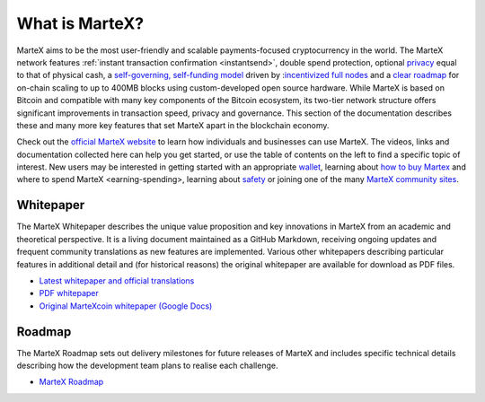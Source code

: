 .. meta::
   :description: Introduction to the MarteX cryptocurrency and links to further reading
   :keywords: martex, cryptocurrency, videos, documentation, roadmap, governance, funding, payments, whitepaper, roadmap

.. _about:

===============
What is MarteX?
===============

MarteX aims to be the most user-friendly and scalable payments-focused
cryptocurrency in the world. The MarteX network features :ref:`instant
transaction confirmation <instantsend>`, double spend protection,
optional `privacy <privatesend>`_ equal to that of physical cash, a
`self-governing, self-funding model <decentralized-governance>`_ 
driven by :`incentivized full nodes <masternode-network>`_ and a 
`clear roadmap <https://martexcoin.org>`_ for on-chain scaling to
up to 400MB blocks using custom-developed open source hardware. While
MarteX is based on Bitcoin and compatible with many key components of the
Bitcoin ecosystem, its two-tier network structure offers significant
improvements in transaction speed, privacy and governance. This section
of the documentation describes these and many more key features that set
MarteX apart in the blockchain economy.

Check out the `official MarteX website <https://martexcoin.org/>`_ to learn
how individuals and businesses can use MarteX. The videos, links
and documentation collected here can help you get started, or use the
table of contents on the left to find a specific topic of interest. New
users may be interested in getting started with an appropriate 
`wallet </wallets>`_, learning about `how to buy Martex
<./how-to-buy.rst>`_ and _`where to spend MarteX <earning-spending>`, 
learning about `safety <./safety.rst>`_ or joining one of the many 
`MarteX community sites <information.rst>`_.

.. _whitepaper:

Whitepaper
----------

The MarteX Whitepaper describes the unique value proposition and key
innovations in MarteX from an academic and theoretical perspective. It is 
a living document maintained as a GitHub Markdown, receiving ongoing updates 
and frequent community translations as new features are implemented. 
Various other whitepapers describing particular features in additional 
detail and (for historical reasons) the original whitepaper are 
available for download as PDF files.

- `Latest whitepaper and official translations </white_paper>`_
- `PDF whitepaper </white_paper/MarteX_Whitepaper-V-1-0.pdf>`_
- `Original MarteXcoin whitepaper (Google Docs) <https://drive.google.com/file/d/1ArqnFqVJZxrfCqrqiPCXGxvJElc85P4-/view?usp=sharing>`_

Roadmap
-------

The MarteX Roadmap sets out delivery milestones for future releases of
MarteX and includes specific technical details describing how the
development team plans to realise each challenge.

- `MarteX Roadmap <https://martexcoin.org>`_

